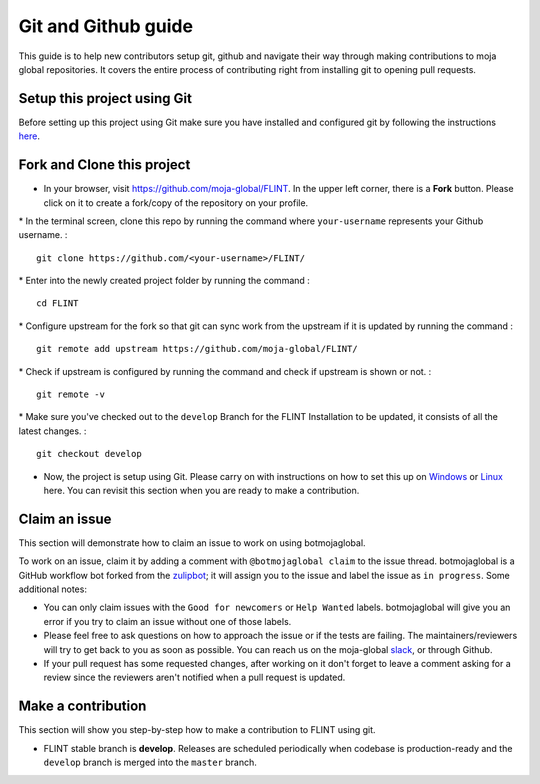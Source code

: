 .. _DevelopmentSetup:

Git and Github guide
====================

This guide is to help new contributors setup git, github and navigate
their way through making contributions to moja global repositories. It
covers the entire process of contributing right from installing git to
opening pull requests.

Setup this project using Git
----------------------------

Before setting up this project using Git make sure you have installed
and configured git by following the instructions `here`_.

Fork and Clone this project
---------------------------

-  In your browser, visit https://github.com/moja-global/FLINT. In the
   upper left corner, there is a **Fork** button. Please click on it to
   create a fork/copy of the repository on your profile.

\* In the terminal screen, clone this repo by running the command where
``your-username`` represents your Github username. :

::

   git clone https://github.com/<your-username>/FLINT/

\* Enter into the newly created project folder by running the command :

::

   cd FLINT

\* Configure upstream for the fork so that git can sync work from the
upstream if it is updated by running the command :

::

   git remote add upstream https://github.com/moja-global/FLINT/

\* Check if upstream is configured by running the command and check if
upstream is shown or not. :

::

   git remote -v

\* Make sure you've checked out to the ``develop`` Branch for the FLINT Installation to be updated, it consists of all the latest changes. :

::

   git checkout develop

-  Now, the project is setup using Git. Please carry on with
   instructions on how to set this up on `Windows`_ or `Linux`_ here.
   You can revisit this section when you are ready to make a
   contribution.

Claim an issue
--------------

This section will demonstrate how to claim an issue to work on using
botmojaglobal.

To work on an issue, claim it by adding a comment with
``@botmojaglobal claim`` to the issue thread. botmojaglobal is a GitHub
workflow bot forked from the `zulipbot`_; it will assign you to the
issue and label the issue as ``in progress``. Some additional notes:

-  You can only claim issues with the ``Good for newcomers`` or
   ``Help Wanted`` labels. botmojaglobal will give you an error if you
   try to claim an issue without one of those labels.
-  Please feel free to ask questions on how to approach the issue or if
   the tests are failing. The maintainers/reviewers will try to get back
   to you as soon as possible. You can reach us on the moja-global
   `slack`_, or through Github.
-  If your pull request has some requested changes, after working on it
   don't forget to leave a comment asking for a review since the
   reviewers aren't notified when a pull request is updated.

Make a contribution
-------------------

This section will show you step-by-step how to make a contribution to
FLINT using git.

-  FLINT stable branch is **develop**. Releases are scheduled
   periodically when codebase is production-ready and the ``develop``
   branch is merged into the ``master`` branch.

.. _here: https://support.atlassian.com/bitbucket-cloud/docs/install-and-set-up-git/
.. _Windows: windows_installation.html
.. _Linux: docker_installation.html
.. _zulipbot: https://github.com/zulip/zulipbot/
.. _slack: https://mojaglobal.slack.com

